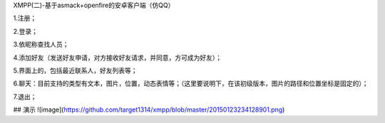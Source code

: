 XMPP(二)-基于asmack+openfire的安卓客户端（仿QQ）

1.注册；

2.登录；

3.依昵称查找人员；

4.添加好友（发送好友申请，对方接收好友请求，并同意，方可成为好友）；

5.界面上的，包括最近联系人，好友列表等；

6.聊天：目前支持的类型有文本，图片，位置，动态表情等；（这里要说明下，在该初级版本，图片的路径和位置坐标是固定的）；

7.退出；

## 演示
![image](https://github.com/target1314/xmpp/blob/master/20150123234128901.png)
